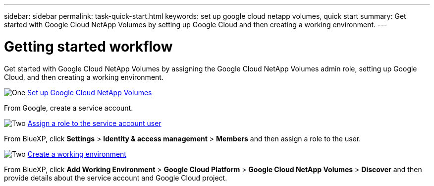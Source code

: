 ---
sidebar: sidebar
permalink: task-quick-start.html
keywords: set up google cloud netapp volumes, quick start
summary: Get started with Google Cloud NetApp Volumes by setting up Google Cloud and then creating a working environment.
---

= Getting started workflow
:hardbreaks:
:nofooter:
:icons: font
:linkattrs:
:imagesdir: ./media/

[.lead]
Get started with Google Cloud NetApp Volumes by assigning the Google Cloud NetApp Volumes admin role, setting up Google Cloud, and then creating a working environment.

.image:https://raw.githubusercontent.com/NetAppDocs/common/main/media/number-1.png[One] link:task-set-up-gcnv.html[Set up Google Cloud NetApp Volumes]

[role="quick-margin-para"]
From Google, create a service account.

.image:https://raw.githubusercontent.com/NetAppDocs/common/main/media/number-2.png[Two] link:task-assign-role.html[Assign a role to the service account user]

[role="quick-margin-para"]
From BlueXP, click *Settings* > *Identity & access management* > *Members* and then assign a role to the user.

.image:https://raw.githubusercontent.com/NetAppDocs/common/main/media/number-3.png[Two] link:task-create-working-env.html[Create a working environment]

[role="quick-margin-para"]
From BlueXP, click *Add Working Environment* > *Google Cloud Platform* > *Google Cloud NetApp Volumes* > *Discover* and then provide details about the service account and Google Cloud project.

